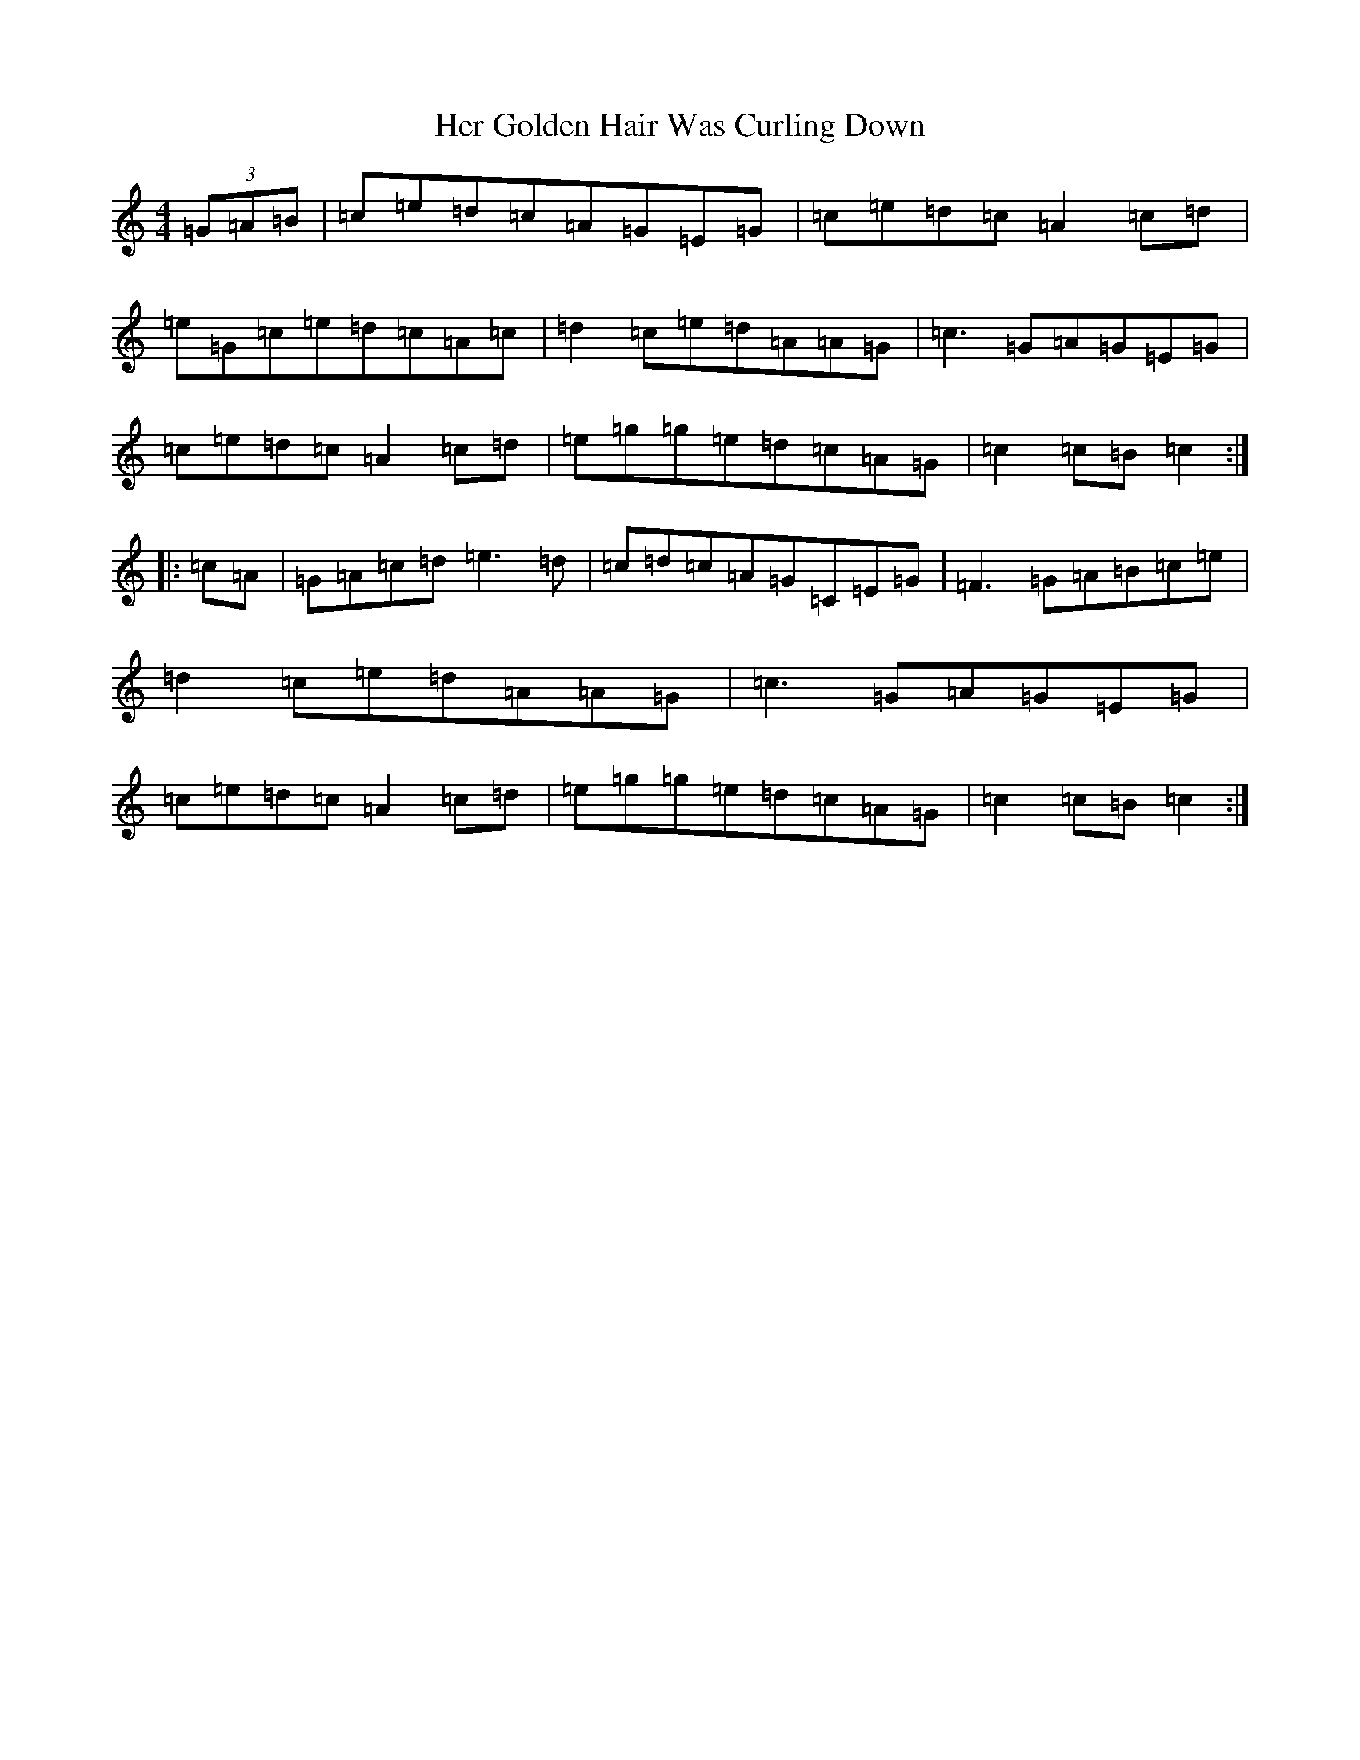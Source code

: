 X: 8990
T: Her Golden Hair Was Curling Down
S: https://thesession.org/tunes/8348#setting8348
R: hornpipe
M:4/4
L:1/8
K: C Major
(3=G=A=B|=c=e=d=c=A=G=E=G|=c=e=d=c=A2=c=d|=e=G=c=e=d=c=A=c|=d2=c=e=d=A=A=G|=c3=G=A=G=E=G|=c=e=d=c=A2=c=d|=e=g=g=e=d=c=A=G|=c2=c=B=c2:||:=c=A|=G=A=c=d=e3=d|=c=d=c=A=G=C=E=G|=F3=G=A=B=c=e|=d2=c=e=d=A=A=G|=c3=G=A=G=E=G|=c=e=d=c=A2=c=d|=e=g=g=e=d=c=A=G|=c2=c=B=c2:|